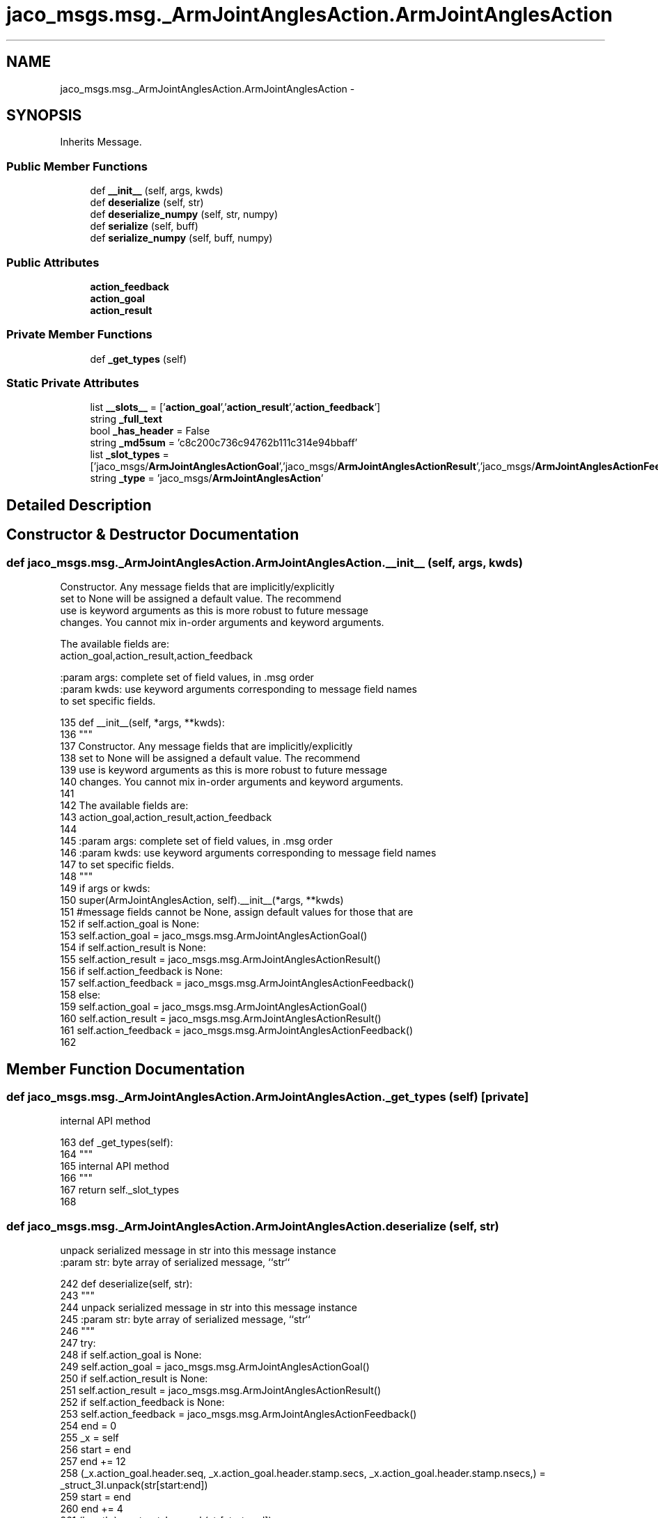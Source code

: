 .TH "jaco_msgs.msg._ArmJointAnglesAction.ArmJointAnglesAction" 3 "Thu Mar 3 2016" "Version 1.0.1" "Kinova-ROS" \" -*- nroff -*-
.ad l
.nh
.SH NAME
jaco_msgs.msg._ArmJointAnglesAction.ArmJointAnglesAction \- 
.SH SYNOPSIS
.br
.PP
.PP
Inherits Message\&.
.SS "Public Member Functions"

.in +1c
.ti -1c
.RI "def \fB__init__\fP (self, args, kwds)"
.br
.ti -1c
.RI "def \fBdeserialize\fP (self, str)"
.br
.ti -1c
.RI "def \fBdeserialize_numpy\fP (self, str, numpy)"
.br
.ti -1c
.RI "def \fBserialize\fP (self, buff)"
.br
.ti -1c
.RI "def \fBserialize_numpy\fP (self, buff, numpy)"
.br
.in -1c
.SS "Public Attributes"

.in +1c
.ti -1c
.RI "\fBaction_feedback\fP"
.br
.ti -1c
.RI "\fBaction_goal\fP"
.br
.ti -1c
.RI "\fBaction_result\fP"
.br
.in -1c
.SS "Private Member Functions"

.in +1c
.ti -1c
.RI "def \fB_get_types\fP (self)"
.br
.in -1c
.SS "Static Private Attributes"

.in +1c
.ti -1c
.RI "list \fB__slots__\fP = ['\fBaction_goal\fP','\fBaction_result\fP','\fBaction_feedback\fP']"
.br
.ti -1c
.RI "string \fB_full_text\fP"
.br
.ti -1c
.RI "bool \fB_has_header\fP = False"
.br
.ti -1c
.RI "string \fB_md5sum\fP = 'c8c200c736c94762b111c314e94bbaff'"
.br
.ti -1c
.RI "list \fB_slot_types\fP = ['jaco_msgs/\fBArmJointAnglesActionGoal\fP','jaco_msgs/\fBArmJointAnglesActionResult\fP','jaco_msgs/\fBArmJointAnglesActionFeedback\fP']"
.br
.ti -1c
.RI "string \fB_type\fP = 'jaco_msgs/\fBArmJointAnglesAction\fP'"
.br
.in -1c
.SH "Detailed Description"
.PP 
.SH "Constructor & Destructor Documentation"
.PP 
.SS "def jaco_msgs\&.msg\&._ArmJointAnglesAction\&.ArmJointAnglesAction\&.__init__ ( self,  args,  kwds)"

.PP
.nf
Constructor. Any message fields that are implicitly/explicitly
set to None will be assigned a default value. The recommend
use is keyword arguments as this is more robust to future message
changes.  You cannot mix in-order arguments and keyword arguments.

The available fields are:
   action_goal,action_result,action_feedback

:param args: complete set of field values, in .msg order
:param kwds: use keyword arguments corresponding to message field names
to set specific fields.

.fi
.PP
 
.PP
.nf
135   def __init__(self, *args, **kwds):
136     """
137     Constructor\&. Any message fields that are implicitly/explicitly
138     set to None will be assigned a default value\&. The recommend
139     use is keyword arguments as this is more robust to future message
140     changes\&.  You cannot mix in-order arguments and keyword arguments\&.
141 
142     The available fields are:
143        action_goal,action_result,action_feedback
144 
145     :param args: complete set of field values, in \&.msg order
146     :param kwds: use keyword arguments corresponding to message field names
147     to set specific fields\&.
148     """
149     if args or kwds:
150       super(ArmJointAnglesAction, self)\&.__init__(*args, **kwds)
151       #message fields cannot be None, assign default values for those that are
152       if self\&.action_goal is None:
153         self\&.action_goal = jaco_msgs\&.msg\&.ArmJointAnglesActionGoal()
154       if self\&.action_result is None:
155         self\&.action_result = jaco_msgs\&.msg\&.ArmJointAnglesActionResult()
156       if self\&.action_feedback is None:
157         self\&.action_feedback = jaco_msgs\&.msg\&.ArmJointAnglesActionFeedback()
158     else:
159       self\&.action_goal = jaco_msgs\&.msg\&.ArmJointAnglesActionGoal()
160       self\&.action_result = jaco_msgs\&.msg\&.ArmJointAnglesActionResult()
161       self\&.action_feedback = jaco_msgs\&.msg\&.ArmJointAnglesActionFeedback()
162 
.fi
.SH "Member Function Documentation"
.PP 
.SS "def jaco_msgs\&.msg\&._ArmJointAnglesAction\&.ArmJointAnglesAction\&._get_types ( self)\fC [private]\fP"

.PP
.nf
internal API method

.fi
.PP
 
.PP
.nf
163   def _get_types(self):
164     """
165     internal API method
166     """
167     return self\&._slot_types
168 
.fi
.SS "def jaco_msgs\&.msg\&._ArmJointAnglesAction\&.ArmJointAnglesAction\&.deserialize ( self,  str)"

.PP
.nf
unpack serialized message in str into this message instance
:param str: byte array of serialized message, ``str``

.fi
.PP
 
.PP
.nf
242   def deserialize(self, str):
243     """
244     unpack serialized message in str into this message instance
245     :param str: byte array of serialized message, ``str``
246     """
247     try:
248       if self\&.action_goal is None:
249         self\&.action_goal = jaco_msgs\&.msg\&.ArmJointAnglesActionGoal()
250       if self\&.action_result is None:
251         self\&.action_result = jaco_msgs\&.msg\&.ArmJointAnglesActionResult()
252       if self\&.action_feedback is None:
253         self\&.action_feedback = jaco_msgs\&.msg\&.ArmJointAnglesActionFeedback()
254       end = 0
255       _x = self
256       start = end
257       end += 12
258       (_x\&.action_goal\&.header\&.seq, _x\&.action_goal\&.header\&.stamp\&.secs, _x\&.action_goal\&.header\&.stamp\&.nsecs,) = _struct_3I\&.unpack(str[start:end])
259       start = end
260       end += 4
261       (length,) = _struct_I\&.unpack(str[start:end])
262       start = end
263       end += length
264       if python3:
265         self\&.action_goal\&.header\&.frame_id = str[start:end]\&.decode('utf-8')
266       else:
267         self\&.action_goal\&.header\&.frame_id = str[start:end]
268       _x = self
269       start = end
270       end += 8
271       (_x\&.action_goal\&.goal_id\&.stamp\&.secs, _x\&.action_goal\&.goal_id\&.stamp\&.nsecs,) = _struct_2I\&.unpack(str[start:end])
272       start = end
273       end += 4
274       (length,) = _struct_I\&.unpack(str[start:end])
275       start = end
276       end += length
277       if python3:
278         self\&.action_goal\&.goal_id\&.id = str[start:end]\&.decode('utf-8')
279       else:
280         self\&.action_goal\&.goal_id\&.id = str[start:end]
281       _x = self
282       start = end
283       end += 36
284       (_x\&.action_goal\&.goal\&.angles\&.joint1, _x\&.action_goal\&.goal\&.angles\&.joint2, _x\&.action_goal\&.goal\&.angles\&.joint3, _x\&.action_goal\&.goal\&.angles\&.joint4, _x\&.action_goal\&.goal\&.angles\&.joint5, _x\&.action_goal\&.goal\&.angles\&.joint6, _x\&.action_result\&.header\&.seq, _x\&.action_result\&.header\&.stamp\&.secs, _x\&.action_result\&.header\&.stamp\&.nsecs,) = _struct_6f3I\&.unpack(str[start:end])
285       start = end
286       end += 4
287       (length,) = _struct_I\&.unpack(str[start:end])
288       start = end
289       end += length
290       if python3:
291         self\&.action_result\&.header\&.frame_id = str[start:end]\&.decode('utf-8')
292       else:
293         self\&.action_result\&.header\&.frame_id = str[start:end]
294       _x = self
295       start = end
296       end += 8
297       (_x\&.action_result\&.status\&.goal_id\&.stamp\&.secs, _x\&.action_result\&.status\&.goal_id\&.stamp\&.nsecs,) = _struct_2I\&.unpack(str[start:end])
298       start = end
299       end += 4
300       (length,) = _struct_I\&.unpack(str[start:end])
301       start = end
302       end += length
303       if python3:
304         self\&.action_result\&.status\&.goal_id\&.id = str[start:end]\&.decode('utf-8')
305       else:
306         self\&.action_result\&.status\&.goal_id\&.id = str[start:end]
307       start = end
308       end += 1
309       (self\&.action_result\&.status\&.status,) = _struct_B\&.unpack(str[start:end])
310       start = end
311       end += 4
312       (length,) = _struct_I\&.unpack(str[start:end])
313       start = end
314       end += length
315       if python3:
316         self\&.action_result\&.status\&.text = str[start:end]\&.decode('utf-8')
317       else:
318         self\&.action_result\&.status\&.text = str[start:end]
319       _x = self
320       start = end
321       end += 36
322       (_x\&.action_result\&.result\&.angles\&.joint1, _x\&.action_result\&.result\&.angles\&.joint2, _x\&.action_result\&.result\&.angles\&.joint3, _x\&.action_result\&.result\&.angles\&.joint4, _x\&.action_result\&.result\&.angles\&.joint5, _x\&.action_result\&.result\&.angles\&.joint6, _x\&.action_feedback\&.header\&.seq, _x\&.action_feedback\&.header\&.stamp\&.secs, _x\&.action_feedback\&.header\&.stamp\&.nsecs,) = _struct_6f3I\&.unpack(str[start:end])
323       start = end
324       end += 4
325       (length,) = _struct_I\&.unpack(str[start:end])
326       start = end
327       end += length
328       if python3:
329         self\&.action_feedback\&.header\&.frame_id = str[start:end]\&.decode('utf-8')
330       else:
331         self\&.action_feedback\&.header\&.frame_id = str[start:end]
332       _x = self
333       start = end
334       end += 8
335       (_x\&.action_feedback\&.status\&.goal_id\&.stamp\&.secs, _x\&.action_feedback\&.status\&.goal_id\&.stamp\&.nsecs,) = _struct_2I\&.unpack(str[start:end])
336       start = end
337       end += 4
338       (length,) = _struct_I\&.unpack(str[start:end])
339       start = end
340       end += length
341       if python3:
342         self\&.action_feedback\&.status\&.goal_id\&.id = str[start:end]\&.decode('utf-8')
343       else:
344         self\&.action_feedback\&.status\&.goal_id\&.id = str[start:end]
345       start = end
346       end += 1
347       (self\&.action_feedback\&.status\&.status,) = _struct_B\&.unpack(str[start:end])
348       start = end
349       end += 4
350       (length,) = _struct_I\&.unpack(str[start:end])
351       start = end
352       end += length
353       if python3:
354         self\&.action_feedback\&.status\&.text = str[start:end]\&.decode('utf-8')
355       else:
356         self\&.action_feedback\&.status\&.text = str[start:end]
357       _x = self
358       start = end
359       end += 24
360       (_x\&.action_feedback\&.feedback\&.angles\&.joint1, _x\&.action_feedback\&.feedback\&.angles\&.joint2, _x\&.action_feedback\&.feedback\&.angles\&.joint3, _x\&.action_feedback\&.feedback\&.angles\&.joint4, _x\&.action_feedback\&.feedback\&.angles\&.joint5, _x\&.action_feedback\&.feedback\&.angles\&.joint6,) = _struct_6f\&.unpack(str[start:end])
361       return self
362     except struct\&.error as e:
363       raise genpy\&.DeserializationError(e) #most likely buffer underfill
364 
365 
.fi
.SS "def jaco_msgs\&.msg\&._ArmJointAnglesAction\&.ArmJointAnglesAction\&.deserialize_numpy ( self,  str,  numpy)"

.PP
.nf
unpack serialized message in str into this message instance using numpy for array types
:param str: byte array of serialized message, ``str``
:param numpy: numpy python module

.fi
.PP
 
.PP
.nf
440   def deserialize_numpy(self, str, numpy):
441     """
442     unpack serialized message in str into this message instance using numpy for array types
443     :param str: byte array of serialized message, ``str``
444     :param numpy: numpy python module
445     """
446     try:
447       if self\&.action_goal is None:
448         self\&.action_goal = jaco_msgs\&.msg\&.ArmJointAnglesActionGoal()
449       if self\&.action_result is None:
450         self\&.action_result = jaco_msgs\&.msg\&.ArmJointAnglesActionResult()
451       if self\&.action_feedback is None:
452         self\&.action_feedback = jaco_msgs\&.msg\&.ArmJointAnglesActionFeedback()
453       end = 0
454       _x = self
455       start = end
456       end += 12
457       (_x\&.action_goal\&.header\&.seq, _x\&.action_goal\&.header\&.stamp\&.secs, _x\&.action_goal\&.header\&.stamp\&.nsecs,) = _struct_3I\&.unpack(str[start:end])
458       start = end
459       end += 4
460       (length,) = _struct_I\&.unpack(str[start:end])
461       start = end
462       end += length
463       if python3:
464         self\&.action_goal\&.header\&.frame_id = str[start:end]\&.decode('utf-8')
465       else:
466         self\&.action_goal\&.header\&.frame_id = str[start:end]
467       _x = self
468       start = end
469       end += 8
470       (_x\&.action_goal\&.goal_id\&.stamp\&.secs, _x\&.action_goal\&.goal_id\&.stamp\&.nsecs,) = _struct_2I\&.unpack(str[start:end])
471       start = end
472       end += 4
473       (length,) = _struct_I\&.unpack(str[start:end])
474       start = end
475       end += length
476       if python3:
477         self\&.action_goal\&.goal_id\&.id = str[start:end]\&.decode('utf-8')
478       else:
479         self\&.action_goal\&.goal_id\&.id = str[start:end]
480       _x = self
481       start = end
482       end += 36
483       (_x\&.action_goal\&.goal\&.angles\&.joint1, _x\&.action_goal\&.goal\&.angles\&.joint2, _x\&.action_goal\&.goal\&.angles\&.joint3, _x\&.action_goal\&.goal\&.angles\&.joint4, _x\&.action_goal\&.goal\&.angles\&.joint5, _x\&.action_goal\&.goal\&.angles\&.joint6, _x\&.action_result\&.header\&.seq, _x\&.action_result\&.header\&.stamp\&.secs, _x\&.action_result\&.header\&.stamp\&.nsecs,) = _struct_6f3I\&.unpack(str[start:end])
484       start = end
485       end += 4
486       (length,) = _struct_I\&.unpack(str[start:end])
487       start = end
488       end += length
489       if python3:
490         self\&.action_result\&.header\&.frame_id = str[start:end]\&.decode('utf-8')
491       else:
492         self\&.action_result\&.header\&.frame_id = str[start:end]
493       _x = self
494       start = end
495       end += 8
496       (_x\&.action_result\&.status\&.goal_id\&.stamp\&.secs, _x\&.action_result\&.status\&.goal_id\&.stamp\&.nsecs,) = _struct_2I\&.unpack(str[start:end])
497       start = end
498       end += 4
499       (length,) = _struct_I\&.unpack(str[start:end])
500       start = end
501       end += length
502       if python3:
503         self\&.action_result\&.status\&.goal_id\&.id = str[start:end]\&.decode('utf-8')
504       else:
505         self\&.action_result\&.status\&.goal_id\&.id = str[start:end]
506       start = end
507       end += 1
508       (self\&.action_result\&.status\&.status,) = _struct_B\&.unpack(str[start:end])
509       start = end
510       end += 4
511       (length,) = _struct_I\&.unpack(str[start:end])
512       start = end
513       end += length
514       if python3:
515         self\&.action_result\&.status\&.text = str[start:end]\&.decode('utf-8')
516       else:
517         self\&.action_result\&.status\&.text = str[start:end]
518       _x = self
519       start = end
520       end += 36
521       (_x\&.action_result\&.result\&.angles\&.joint1, _x\&.action_result\&.result\&.angles\&.joint2, _x\&.action_result\&.result\&.angles\&.joint3, _x\&.action_result\&.result\&.angles\&.joint4, _x\&.action_result\&.result\&.angles\&.joint5, _x\&.action_result\&.result\&.angles\&.joint6, _x\&.action_feedback\&.header\&.seq, _x\&.action_feedback\&.header\&.stamp\&.secs, _x\&.action_feedback\&.header\&.stamp\&.nsecs,) = _struct_6f3I\&.unpack(str[start:end])
522       start = end
523       end += 4
524       (length,) = _struct_I\&.unpack(str[start:end])
525       start = end
526       end += length
527       if python3:
528         self\&.action_feedback\&.header\&.frame_id = str[start:end]\&.decode('utf-8')
529       else:
530         self\&.action_feedback\&.header\&.frame_id = str[start:end]
531       _x = self
532       start = end
533       end += 8
534       (_x\&.action_feedback\&.status\&.goal_id\&.stamp\&.secs, _x\&.action_feedback\&.status\&.goal_id\&.stamp\&.nsecs,) = _struct_2I\&.unpack(str[start:end])
535       start = end
536       end += 4
537       (length,) = _struct_I\&.unpack(str[start:end])
538       start = end
539       end += length
540       if python3:
541         self\&.action_feedback\&.status\&.goal_id\&.id = str[start:end]\&.decode('utf-8')
542       else:
543         self\&.action_feedback\&.status\&.goal_id\&.id = str[start:end]
544       start = end
545       end += 1
546       (self\&.action_feedback\&.status\&.status,) = _struct_B\&.unpack(str[start:end])
547       start = end
548       end += 4
549       (length,) = _struct_I\&.unpack(str[start:end])
550       start = end
551       end += length
552       if python3:
553         self\&.action_feedback\&.status\&.text = str[start:end]\&.decode('utf-8')
554       else:
555         self\&.action_feedback\&.status\&.text = str[start:end]
556       _x = self
557       start = end
558       end += 24
559       (_x\&.action_feedback\&.feedback\&.angles\&.joint1, _x\&.action_feedback\&.feedback\&.angles\&.joint2, _x\&.action_feedback\&.feedback\&.angles\&.joint3, _x\&.action_feedback\&.feedback\&.angles\&.joint4, _x\&.action_feedback\&.feedback\&.angles\&.joint5, _x\&.action_feedback\&.feedback\&.angles\&.joint6,) = _struct_6f\&.unpack(str[start:end])
560       return self
561     except struct\&.error as e:
562       raise genpy\&.DeserializationError(e) #most likely buffer underfill
563 
.fi
.SS "def jaco_msgs\&.msg\&._ArmJointAnglesAction\&.ArmJointAnglesAction\&.serialize ( self,  buff)"

.PP
.nf
serialize message into buffer
:param buff: buffer, ``StringIO``

.fi
.PP
 
.PP
.nf
169   def serialize(self, buff):
170     """
171     serialize message into buffer
172     :param buff: buffer, ``StringIO``
173     """
174     try:
175       _x = self
176       buff\&.write(_struct_3I\&.pack(_x\&.action_goal\&.header\&.seq, _x\&.action_goal\&.header\&.stamp\&.secs, _x\&.action_goal\&.header\&.stamp\&.nsecs))
177       _x = self\&.action_goal\&.header\&.frame_id
178       length = len(_x)
179       if python3 or type(_x) == unicode:
180         _x = _x\&.encode('utf-8')
181         length = len(_x)
182       buff\&.write(struct\&.pack('<I%ss'%length, length, _x))
183       _x = self
184       buff\&.write(_struct_2I\&.pack(_x\&.action_goal\&.goal_id\&.stamp\&.secs, _x\&.action_goal\&.goal_id\&.stamp\&.nsecs))
185       _x = self\&.action_goal\&.goal_id\&.id
186       length = len(_x)
187       if python3 or type(_x) == unicode:
188         _x = _x\&.encode('utf-8')
189         length = len(_x)
190       buff\&.write(struct\&.pack('<I%ss'%length, length, _x))
191       _x = self
192       buff\&.write(_struct_6f3I\&.pack(_x\&.action_goal\&.goal\&.angles\&.joint1, _x\&.action_goal\&.goal\&.angles\&.joint2, _x\&.action_goal\&.goal\&.angles\&.joint3, _x\&.action_goal\&.goal\&.angles\&.joint4, _x\&.action_goal\&.goal\&.angles\&.joint5, _x\&.action_goal\&.goal\&.angles\&.joint6, _x\&.action_result\&.header\&.seq, _x\&.action_result\&.header\&.stamp\&.secs, _x\&.action_result\&.header\&.stamp\&.nsecs))
193       _x = self\&.action_result\&.header\&.frame_id
194       length = len(_x)
195       if python3 or type(_x) == unicode:
196         _x = _x\&.encode('utf-8')
197         length = len(_x)
198       buff\&.write(struct\&.pack('<I%ss'%length, length, _x))
199       _x = self
200       buff\&.write(_struct_2I\&.pack(_x\&.action_result\&.status\&.goal_id\&.stamp\&.secs, _x\&.action_result\&.status\&.goal_id\&.stamp\&.nsecs))
201       _x = self\&.action_result\&.status\&.goal_id\&.id
202       length = len(_x)
203       if python3 or type(_x) == unicode:
204         _x = _x\&.encode('utf-8')
205         length = len(_x)
206       buff\&.write(struct\&.pack('<I%ss'%length, length, _x))
207       buff\&.write(_struct_B\&.pack(self\&.action_result\&.status\&.status))
208       _x = self\&.action_result\&.status\&.text
209       length = len(_x)
210       if python3 or type(_x) == unicode:
211         _x = _x\&.encode('utf-8')
212         length = len(_x)
213       buff\&.write(struct\&.pack('<I%ss'%length, length, _x))
214       _x = self
215       buff\&.write(_struct_6f3I\&.pack(_x\&.action_result\&.result\&.angles\&.joint1, _x\&.action_result\&.result\&.angles\&.joint2, _x\&.action_result\&.result\&.angles\&.joint3, _x\&.action_result\&.result\&.angles\&.joint4, _x\&.action_result\&.result\&.angles\&.joint5, _x\&.action_result\&.result\&.angles\&.joint6, _x\&.action_feedback\&.header\&.seq, _x\&.action_feedback\&.header\&.stamp\&.secs, _x\&.action_feedback\&.header\&.stamp\&.nsecs))
216       _x = self\&.action_feedback\&.header\&.frame_id
217       length = len(_x)
218       if python3 or type(_x) == unicode:
219         _x = _x\&.encode('utf-8')
220         length = len(_x)
221       buff\&.write(struct\&.pack('<I%ss'%length, length, _x))
222       _x = self
223       buff\&.write(_struct_2I\&.pack(_x\&.action_feedback\&.status\&.goal_id\&.stamp\&.secs, _x\&.action_feedback\&.status\&.goal_id\&.stamp\&.nsecs))
224       _x = self\&.action_feedback\&.status\&.goal_id\&.id
225       length = len(_x)
226       if python3 or type(_x) == unicode:
227         _x = _x\&.encode('utf-8')
228         length = len(_x)
229       buff\&.write(struct\&.pack('<I%ss'%length, length, _x))
230       buff\&.write(_struct_B\&.pack(self\&.action_feedback\&.status\&.status))
231       _x = self\&.action_feedback\&.status\&.text
232       length = len(_x)
233       if python3 or type(_x) == unicode:
234         _x = _x\&.encode('utf-8')
235         length = len(_x)
236       buff\&.write(struct\&.pack('<I%ss'%length, length, _x))
237       _x = self
238       buff\&.write(_struct_6f\&.pack(_x\&.action_feedback\&.feedback\&.angles\&.joint1, _x\&.action_feedback\&.feedback\&.angles\&.joint2, _x\&.action_feedback\&.feedback\&.angles\&.joint3, _x\&.action_feedback\&.feedback\&.angles\&.joint4, _x\&.action_feedback\&.feedback\&.angles\&.joint5, _x\&.action_feedback\&.feedback\&.angles\&.joint6))
239     except struct\&.error as se: self\&._check_types(struct\&.error("%s: '%s' when writing '%s'" % (type(se), str(se), str(_x))))
240     except TypeError as te: self\&._check_types(ValueError("%s: '%s' when writing '%s'" % (type(te), str(te), str(_x))))
241 
.fi
.SS "def jaco_msgs\&.msg\&._ArmJointAnglesAction\&.ArmJointAnglesAction\&.serialize_numpy ( self,  buff,  numpy)"

.PP
.nf
serialize message with numpy array types into buffer
:param buff: buffer, ``StringIO``
:param numpy: numpy python module

.fi
.PP
 
.PP
.nf
366   def serialize_numpy(self, buff, numpy):
367     """
368     serialize message with numpy array types into buffer
369     :param buff: buffer, ``StringIO``
370     :param numpy: numpy python module
371     """
372     try:
373       _x = self
374       buff\&.write(_struct_3I\&.pack(_x\&.action_goal\&.header\&.seq, _x\&.action_goal\&.header\&.stamp\&.secs, _x\&.action_goal\&.header\&.stamp\&.nsecs))
375       _x = self\&.action_goal\&.header\&.frame_id
376       length = len(_x)
377       if python3 or type(_x) == unicode:
378         _x = _x\&.encode('utf-8')
379         length = len(_x)
380       buff\&.write(struct\&.pack('<I%ss'%length, length, _x))
381       _x = self
382       buff\&.write(_struct_2I\&.pack(_x\&.action_goal\&.goal_id\&.stamp\&.secs, _x\&.action_goal\&.goal_id\&.stamp\&.nsecs))
383       _x = self\&.action_goal\&.goal_id\&.id
384       length = len(_x)
385       if python3 or type(_x) == unicode:
386         _x = _x\&.encode('utf-8')
387         length = len(_x)
388       buff\&.write(struct\&.pack('<I%ss'%length, length, _x))
389       _x = self
390       buff\&.write(_struct_6f3I\&.pack(_x\&.action_goal\&.goal\&.angles\&.joint1, _x\&.action_goal\&.goal\&.angles\&.joint2, _x\&.action_goal\&.goal\&.angles\&.joint3, _x\&.action_goal\&.goal\&.angles\&.joint4, _x\&.action_goal\&.goal\&.angles\&.joint5, _x\&.action_goal\&.goal\&.angles\&.joint6, _x\&.action_result\&.header\&.seq, _x\&.action_result\&.header\&.stamp\&.secs, _x\&.action_result\&.header\&.stamp\&.nsecs))
391       _x = self\&.action_result\&.header\&.frame_id
392       length = len(_x)
393       if python3 or type(_x) == unicode:
394         _x = _x\&.encode('utf-8')
395         length = len(_x)
396       buff\&.write(struct\&.pack('<I%ss'%length, length, _x))
397       _x = self
398       buff\&.write(_struct_2I\&.pack(_x\&.action_result\&.status\&.goal_id\&.stamp\&.secs, _x\&.action_result\&.status\&.goal_id\&.stamp\&.nsecs))
399       _x = self\&.action_result\&.status\&.goal_id\&.id
400       length = len(_x)
401       if python3 or type(_x) == unicode:
402         _x = _x\&.encode('utf-8')
403         length = len(_x)
404       buff\&.write(struct\&.pack('<I%ss'%length, length, _x))
405       buff\&.write(_struct_B\&.pack(self\&.action_result\&.status\&.status))
406       _x = self\&.action_result\&.status\&.text
407       length = len(_x)
408       if python3 or type(_x) == unicode:
409         _x = _x\&.encode('utf-8')
410         length = len(_x)
411       buff\&.write(struct\&.pack('<I%ss'%length, length, _x))
412       _x = self
413       buff\&.write(_struct_6f3I\&.pack(_x\&.action_result\&.result\&.angles\&.joint1, _x\&.action_result\&.result\&.angles\&.joint2, _x\&.action_result\&.result\&.angles\&.joint3, _x\&.action_result\&.result\&.angles\&.joint4, _x\&.action_result\&.result\&.angles\&.joint5, _x\&.action_result\&.result\&.angles\&.joint6, _x\&.action_feedback\&.header\&.seq, _x\&.action_feedback\&.header\&.stamp\&.secs, _x\&.action_feedback\&.header\&.stamp\&.nsecs))
414       _x = self\&.action_feedback\&.header\&.frame_id
415       length = len(_x)
416       if python3 or type(_x) == unicode:
417         _x = _x\&.encode('utf-8')
418         length = len(_x)
419       buff\&.write(struct\&.pack('<I%ss'%length, length, _x))
420       _x = self
421       buff\&.write(_struct_2I\&.pack(_x\&.action_feedback\&.status\&.goal_id\&.stamp\&.secs, _x\&.action_feedback\&.status\&.goal_id\&.stamp\&.nsecs))
422       _x = self\&.action_feedback\&.status\&.goal_id\&.id
423       length = len(_x)
424       if python3 or type(_x) == unicode:
425         _x = _x\&.encode('utf-8')
426         length = len(_x)
427       buff\&.write(struct\&.pack('<I%ss'%length, length, _x))
428       buff\&.write(_struct_B\&.pack(self\&.action_feedback\&.status\&.status))
429       _x = self\&.action_feedback\&.status\&.text
430       length = len(_x)
431       if python3 or type(_x) == unicode:
432         _x = _x\&.encode('utf-8')
433         length = len(_x)
434       buff\&.write(struct\&.pack('<I%ss'%length, length, _x))
435       _x = self
436       buff\&.write(_struct_6f\&.pack(_x\&.action_feedback\&.feedback\&.angles\&.joint1, _x\&.action_feedback\&.feedback\&.angles\&.joint2, _x\&.action_feedback\&.feedback\&.angles\&.joint3, _x\&.action_feedback\&.feedback\&.angles\&.joint4, _x\&.action_feedback\&.feedback\&.angles\&.joint5, _x\&.action_feedback\&.feedback\&.angles\&.joint6))
437     except struct\&.error as se: self\&._check_types(struct\&.error("%s: '%s' when writing '%s'" % (type(se), str(se), str(_x))))
438     except TypeError as te: self\&._check_types(ValueError("%s: '%s' when writing '%s'" % (type(te), str(te), str(_x))))
439 
.fi
.SH "Member Data Documentation"
.PP 
.SS "list jaco_msgs\&.msg\&._ArmJointAnglesAction\&.ArmJointAnglesAction\&.__slots__ = ['\fBaction_goal\fP','\fBaction_result\fP','\fBaction_feedback\fP']\fC [static]\fP, \fC [private]\fP"

.SS "string jaco_msgs\&.msg\&._ArmJointAnglesAction\&.ArmJointAnglesAction\&._full_text\fC [static]\fP, \fC [private]\fP"

.SS "bool jaco_msgs\&.msg\&._ArmJointAnglesAction\&.ArmJointAnglesAction\&._has_header = False\fC [static]\fP, \fC [private]\fP"

.SS "string jaco_msgs\&.msg\&._ArmJointAnglesAction\&.ArmJointAnglesAction\&._md5sum = 'c8c200c736c94762b111c314e94bbaff'\fC [static]\fP, \fC [private]\fP"

.SS "list jaco_msgs\&.msg\&._ArmJointAnglesAction\&.ArmJointAnglesAction\&._slot_types = ['jaco_msgs/\fBArmJointAnglesActionGoal\fP','jaco_msgs/\fBArmJointAnglesActionResult\fP','jaco_msgs/\fBArmJointAnglesActionFeedback\fP']\fC [static]\fP, \fC [private]\fP"

.PP
Referenced by jaco_msgs\&.msg\&._ArmJointAnglesAction\&.ArmJointAnglesAction\&._get_types()\&.
.SS "string jaco_msgs\&.msg\&._ArmJointAnglesAction\&.ArmJointAnglesAction\&._type = 'jaco_msgs/\fBArmJointAnglesAction\fP'\fC [static]\fP, \fC [private]\fP"

.SS "jaco_msgs\&.msg\&._ArmJointAnglesAction\&.ArmJointAnglesAction\&.action_feedback"

.PP
Referenced by jaco_msgs\&.msg\&._ArmJointAnglesAction\&.ArmJointAnglesAction\&.deserialize(), and jaco_msgs\&.msg\&._ArmJointAnglesAction\&.ArmJointAnglesAction\&.deserialize_numpy()\&.
.SS "jaco_msgs\&.msg\&._ArmJointAnglesAction\&.ArmJointAnglesAction\&.action_goal"

.PP
Referenced by jaco_msgs\&.msg\&._ArmJointAnglesAction\&.ArmJointAnglesAction\&.__init__(), jaco_msgs\&.msg\&._ArmJointAnglesAction\&.ArmJointAnglesAction\&.deserialize(), and jaco_msgs\&.msg\&._ArmJointAnglesAction\&.ArmJointAnglesAction\&.deserialize_numpy()\&.
.SS "jaco_msgs\&.msg\&._ArmJointAnglesAction\&.ArmJointAnglesAction\&.action_result"

.PP
Referenced by jaco_msgs\&.msg\&._ArmJointAnglesAction\&.ArmJointAnglesAction\&.deserialize(), and jaco_msgs\&.msg\&._ArmJointAnglesAction\&.ArmJointAnglesAction\&.deserialize_numpy()\&.

.SH "Author"
.PP 
Generated automatically by Doxygen for Kinova-ROS from the source code\&.
